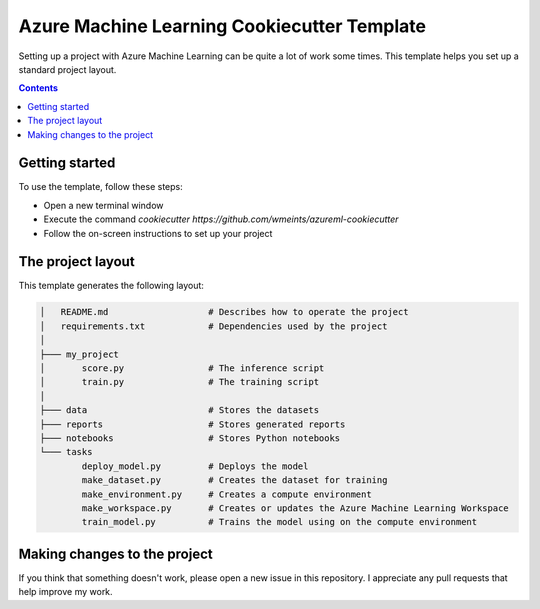 Azure Machine Learning Cookiecutter Template
============================================

Setting up a project with Azure Machine Learning can be quite a lot of work
some times. This template helps you set up a standard project layout.

.. contents::

Getting started
---------------
To use the template, follow these steps:

- Open a new terminal window
- Execute the command `cookiecutter https://github.com/wmeints/azureml-cookiecutter`
- Follow the on-screen instructions to set up your project

The project layout
------------------
This template generates the following layout:

.. code::

    │   README.md                   # Describes how to operate the project
    │   requirements.txt            # Dependencies used by the project
    │
    ├─── my_project
    │       score.py                # The inference script
    │       train.py                # The training script
    │
    ├─── data                       # Stores the datasets
    ├─── reports                    # Stores generated reports
    ├─── notebooks                  # Stores Python notebooks
    └─── tasks
            deploy_model.py         # Deploys the model 
            make_dataset.py         # Creates the dataset for training
            make_environment.py     # Creates a compute environment
            make_workspace.py       # Creates or updates the Azure Machine Learning Workspace
            train_model.py          # Trains the model using on the compute environment

Making changes to the project
----------------------------
If you think that something doesn't work, please open a new issue in this repository.
I appreciate any pull requests that help improve my work. 